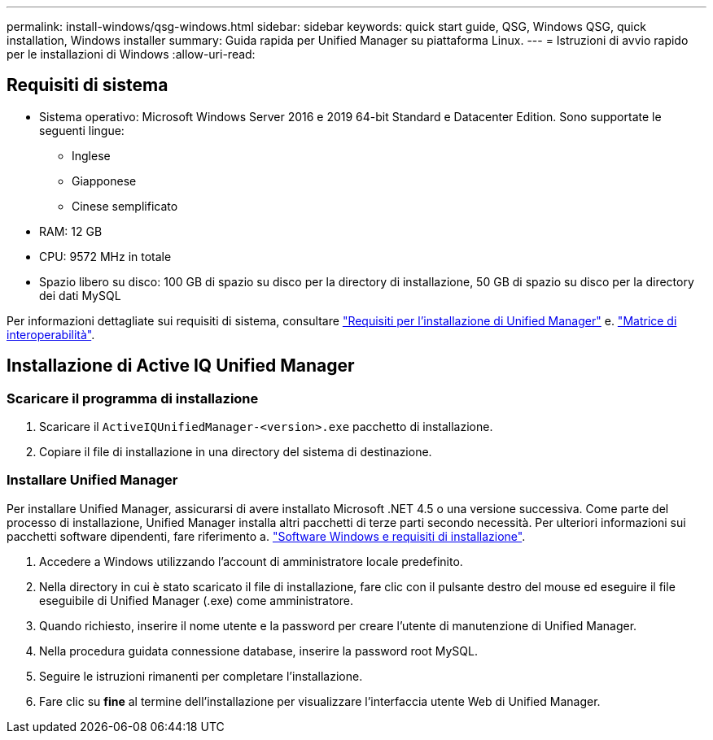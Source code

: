 ---
permalink: install-windows/qsg-windows.html 
sidebar: sidebar 
keywords: quick start guide, QSG, Windows QSG, quick installation, Windows installer 
summary: Guida rapida per Unified Manager su piattaforma Linux. 
---
= Istruzioni di avvio rapido per le installazioni di Windows
:allow-uri-read: 




== Requisiti di sistema

* Sistema operativo: Microsoft Windows Server 2016 e 2019 64-bit Standard e Datacenter Edition. Sono supportate le seguenti lingue:
+
** Inglese
** Giapponese
** Cinese semplificato


* RAM: 12 GB
* CPU: 9572 MHz in totale
* Spazio libero su disco: 100 GB di spazio su disco per la directory di installazione, 50 GB di spazio su disco per la directory dei dati MySQL


Per informazioni dettagliate sui requisiti di sistema, consultare link:../install-windows/concept_requirements_for_installing_unified_manager.html["Requisiti per l'installazione di Unified Manager"] e. link:http://mysupport.netapp.com/matrix["Matrice di interoperabilità"].



== Installazione di Active IQ Unified Manager



=== Scaricare il programma di installazione

. Scaricare il `ActiveIQUnifiedManager-<version>.exe` pacchetto di installazione.
. Copiare il file di installazione in una directory del sistema di destinazione.




=== Installare Unified Manager

Per installare Unified Manager, assicurarsi di avere installato Microsoft .NET 4.5 o una versione successiva. Come parte del processo di installazione, Unified Manager installa altri pacchetti di terze parti secondo necessità. Per ulteriori informazioni sui pacchetti software dipendenti, fare riferimento a. link:../install-windows/reference_windows_software_and_installation_requirements.html["Software Windows e requisiti di installazione"].

. Accedere a Windows utilizzando l'account di amministratore locale predefinito.
. Nella directory in cui è stato scaricato il file di installazione, fare clic con il pulsante destro del mouse ed eseguire il file eseguibile di Unified Manager (.exe) come amministratore.
. Quando richiesto, inserire il nome utente e la password per creare l'utente di manutenzione di Unified Manager.
. Nella procedura guidata connessione database, inserire la password root MySQL.
. Seguire le istruzioni rimanenti per completare l'installazione.
. Fare clic su *fine* al termine dell'installazione per visualizzare l'interfaccia utente Web di Unified Manager.

